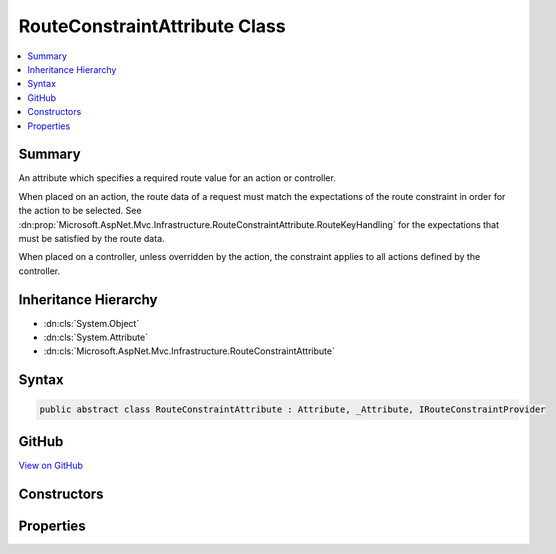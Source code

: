 

RouteConstraintAttribute Class
==============================



.. contents:: 
   :local:



Summary
-------

An attribute which specifies a required route value for an action or controller.


When placed on an action, the route data of a request must match the expectations of the route
constraint in order for the action to be selected. See :dn:prop:`Microsoft.AspNet.Mvc.Infrastructure.RouteConstraintAttribute.RouteKeyHandling` for
the expectations that must be satisfied by the route data.


When placed on a controller, unless overridden by the action, the constraint applies to all
actions defined by the controller.





Inheritance Hierarchy
---------------------


* :dn:cls:`System.Object`
* :dn:cls:`System.Attribute`
* :dn:cls:`Microsoft.AspNet.Mvc.Infrastructure.RouteConstraintAttribute`








Syntax
------

.. code-block:: csharp

   public abstract class RouteConstraintAttribute : Attribute, _Attribute, IRouteConstraintProvider





GitHub
------

`View on GitHub <https://github.com/aspnet/apidocs/blob/master/aspnet/mvc/src/Microsoft.AspNet.Mvc.Core/Infrastructure/RouteConstraintAttribute.cs>`_





.. dn:class:: Microsoft.AspNet.Mvc.Infrastructure.RouteConstraintAttribute

Constructors
------------

.. dn:class:: Microsoft.AspNet.Mvc.Infrastructure.RouteConstraintAttribute
    :noindex:
    :hidden:

    
    .. dn:constructor:: Microsoft.AspNet.Mvc.Infrastructure.RouteConstraintAttribute.RouteConstraintAttribute(System.String, Microsoft.AspNet.Mvc.Routing.RouteKeyHandling)
    
        
    
        Creates a new :any:`Microsoft.AspNet.Mvc.Infrastructure.RouteConstraintAttribute`\.
    
        
        
        
        :param routeKey: The route value key.
        
        :type routeKey: System.String
        
        
        :param keyHandling: The  value. Must be
            or .
        
        :type keyHandling: Microsoft.AspNet.Mvc.Routing.RouteKeyHandling
    
        
        .. code-block:: csharp
    
           protected RouteConstraintAttribute(string routeKey, RouteKeyHandling keyHandling)
    
    .. dn:constructor:: Microsoft.AspNet.Mvc.Infrastructure.RouteConstraintAttribute.RouteConstraintAttribute(System.String, System.String, System.Boolean)
    
        
    
        Creates a new :any:`Microsoft.AspNet.Mvc.Infrastructure.RouteConstraintAttribute` with 
        :dn:prop:`Microsoft.AspNet.Mvc.Infrastructure.RouteConstraintAttribute.RouteKeyHandling` set to :dn:field:`Microsoft.AspNet.Mvc.Routing.RouteKeyHandling.RequireKey`\.
    
        
        
        
        :param routeKey: The route value key.
        
        :type routeKey: System.String
        
        
        :param routeValue: The expected route value.
        
        :type routeValue: System.String
        
        
        :param blockNonAttributedActions: Set to true to negate this constraint on all actions that do not define a behavior for this route key.
        
        :type blockNonAttributedActions: System.Boolean
    
        
        .. code-block:: csharp
    
           protected RouteConstraintAttribute(string routeKey, string routeValue, bool blockNonAttributedActions)
    

Properties
----------

.. dn:class:: Microsoft.AspNet.Mvc.Infrastructure.RouteConstraintAttribute
    :noindex:
    :hidden:

    
    .. dn:property:: Microsoft.AspNet.Mvc.Infrastructure.RouteConstraintAttribute.BlockNonAttributedActions
    
        
        :rtype: System.Boolean
    
        
        .. code-block:: csharp
    
           public bool BlockNonAttributedActions { get; }
    
    .. dn:property:: Microsoft.AspNet.Mvc.Infrastructure.RouteConstraintAttribute.RouteKey
    
        
        :rtype: System.String
    
        
        .. code-block:: csharp
    
           public string RouteKey { get; }
    
    .. dn:property:: Microsoft.AspNet.Mvc.Infrastructure.RouteConstraintAttribute.RouteKeyHandling
    
        
        :rtype: Microsoft.AspNet.Mvc.Routing.RouteKeyHandling
    
        
        .. code-block:: csharp
    
           public RouteKeyHandling RouteKeyHandling { get; }
    
    .. dn:property:: Microsoft.AspNet.Mvc.Infrastructure.RouteConstraintAttribute.RouteValue
    
        
        :rtype: System.String
    
        
        .. code-block:: csharp
    
           public string RouteValue { get; }
    

